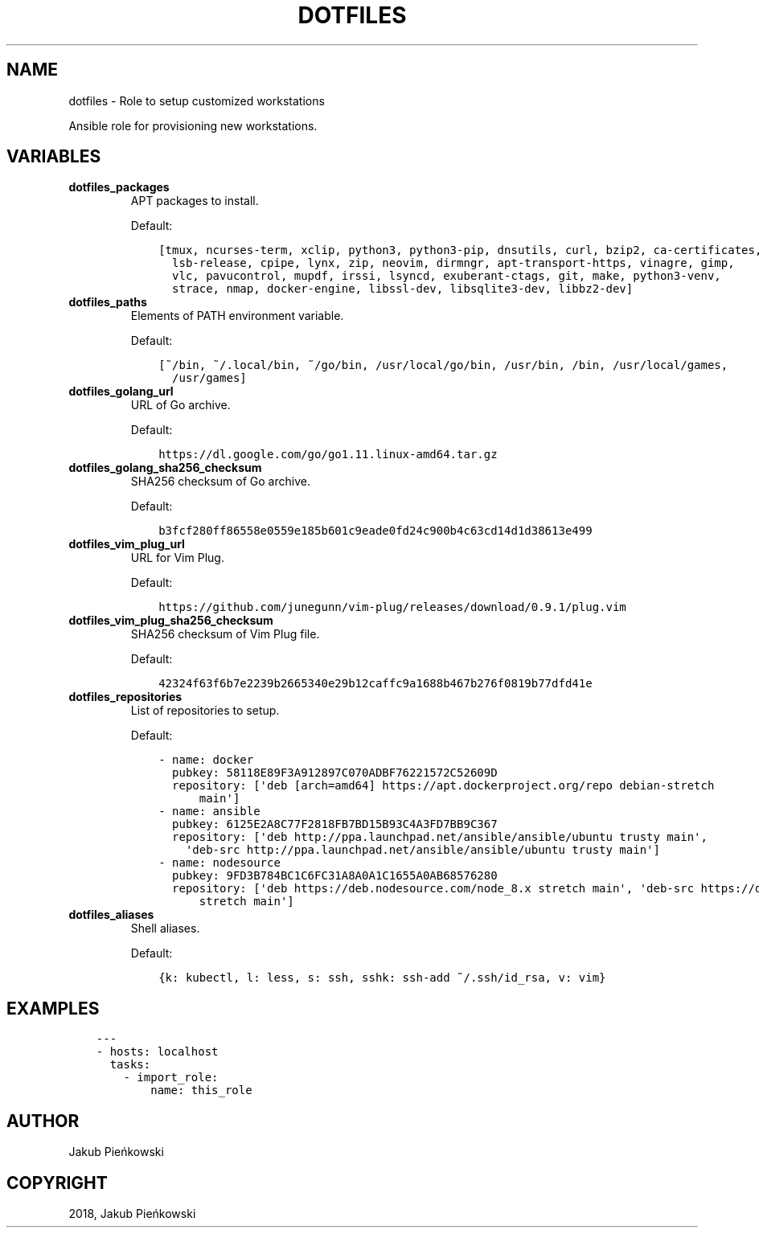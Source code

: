 .\" Man page generated from reStructuredText.
.
.TH "DOTFILES" "1" "Oct 12, 2018" "0.0.1" "dotfiles"
.SH NAME
dotfiles \- Role to setup customized workstations
.
.nr rst2man-indent-level 0
.
.de1 rstReportMargin
\\$1 \\n[an-margin]
level \\n[rst2man-indent-level]
level margin: \\n[rst2man-indent\\n[rst2man-indent-level]]
-
\\n[rst2man-indent0]
\\n[rst2man-indent1]
\\n[rst2man-indent2]
..
.de1 INDENT
.\" .rstReportMargin pre:
. RS \\$1
. nr rst2man-indent\\n[rst2man-indent-level] \\n[an-margin]
. nr rst2man-indent-level +1
.\" .rstReportMargin post:
..
.de UNINDENT
. RE
.\" indent \\n[an-margin]
.\" old: \\n[rst2man-indent\\n[rst2man-indent-level]]
.nr rst2man-indent-level -1
.\" new: \\n[rst2man-indent\\n[rst2man-indent-level]]
.in \\n[rst2man-indent\\n[rst2man-indent-level]]u
..
.sp
Ansible role for provisioning new workstations.
.SH VARIABLES
.sp
.INDENT 0.0
.TP
.B dotfiles_packages
APT packages to install.
.sp
Default:
.INDENT 7.0
.INDENT 3.5
.sp
.nf
.ft C
[tmux, ncurses\-term, xclip, python3, python3\-pip, dnsutils, curl, bzip2, ca\-certificates,
  lsb\-release, cpipe, lynx, zip, neovim, dirmngr, apt\-transport\-https, vinagre, gimp,
  vlc, pavucontrol, mupdf, irssi, lsyncd, exuberant\-ctags, git, make, python3\-venv,
  strace, nmap, docker\-engine, libssl\-dev, libsqlite3\-dev, libbz2\-dev]

.ft P
.fi
.UNINDENT
.UNINDENT
.TP
.B dotfiles_paths
Elements of PATH environment variable.
.sp
Default:
.INDENT 7.0
.INDENT 3.5
.sp
.nf
.ft C
[~/bin, ~/.local/bin, ~/go/bin, /usr/local/go/bin, /usr/bin, /bin, /usr/local/games,
  /usr/games]

.ft P
.fi
.UNINDENT
.UNINDENT
.TP
.B dotfiles_golang_url
URL of Go archive.
.sp
Default:
.INDENT 7.0
.INDENT 3.5
.sp
.nf
.ft C
https://dl.google.com/go/go1.11.linux\-amd64.tar.gz
.ft P
.fi
.UNINDENT
.UNINDENT
.TP
.B dotfiles_golang_sha256_checksum
SHA256 checksum of Go archive.
.sp
Default:
.INDENT 7.0
.INDENT 3.5
.sp
.nf
.ft C
b3fcf280ff86558e0559e185b601c9eade0fd24c900b4c63cd14d1d38613e499
.ft P
.fi
.UNINDENT
.UNINDENT
.TP
.B dotfiles_vim_plug_url
URL for Vim Plug.
.sp
Default:
.INDENT 7.0
.INDENT 3.5
.sp
.nf
.ft C
https://github.com/junegunn/vim\-plug/releases/download/0.9.1/plug.vim
.ft P
.fi
.UNINDENT
.UNINDENT
.TP
.B dotfiles_vim_plug_sha256_checksum
SHA256 checksum of Vim Plug file.
.sp
Default:
.INDENT 7.0
.INDENT 3.5
.sp
.nf
.ft C
42324f63f6b7e2239b2665340e29b12caffc9a1688b467b276f0819b77dfd41e
.ft P
.fi
.UNINDENT
.UNINDENT
.TP
.B dotfiles_repositories
List of repositories to setup.
.sp
Default:
.INDENT 7.0
.INDENT 3.5
.sp
.nf
.ft C
\- name: docker
  pubkey: 58118E89F3A912897C070ADBF76221572C52609D
  repository: [\(aqdeb [arch=amd64] https://apt.dockerproject.org/repo debian\-stretch
      main\(aq]
\- name: ansible
  pubkey: 6125E2A8C77F2818FB7BD15B93C4A3FD7BB9C367
  repository: [\(aqdeb http://ppa.launchpad.net/ansible/ansible/ubuntu trusty main\(aq,
    \(aqdeb\-src http://ppa.launchpad.net/ansible/ansible/ubuntu trusty main\(aq]
\- name: nodesource
  pubkey: 9FD3B784BC1C6FC31A8A0A1C1655A0AB68576280
  repository: [\(aqdeb https://deb.nodesource.com/node_8.x stretch main\(aq, \(aqdeb\-src https://deb.nodesource.com/node_8.x
      stretch main\(aq]

.ft P
.fi
.UNINDENT
.UNINDENT
.TP
.B dotfiles_aliases
Shell aliases.
.sp
Default:
.INDENT 7.0
.INDENT 3.5
.sp
.nf
.ft C
{k: kubectl, l: less, s: ssh, sshk: ssh\-add ~/.ssh/id_rsa, v: vim}

.ft P
.fi
.UNINDENT
.UNINDENT
.UNINDENT

.SH EXAMPLES
.INDENT 0.0
.INDENT 3.5
.sp
.nf
.ft C
\-\-\-
\- hosts: localhost
  tasks:
    \- import_role:
        name: this_role

.ft P
.fi
.UNINDENT
.UNINDENT
.SH AUTHOR
Jakub Pieńkowski
.SH COPYRIGHT
2018, Jakub Pieńkowski
.\" Generated by docutils manpage writer.
.
